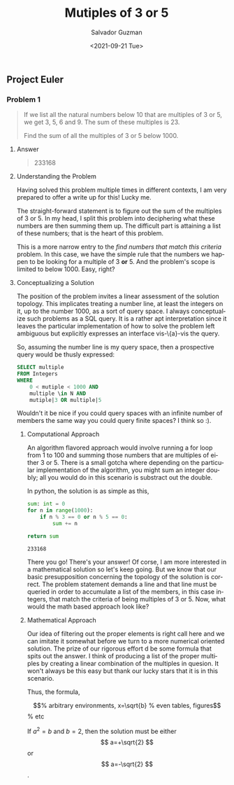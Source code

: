 #+TITLE: Mutiples of 3 or 5 
#+DATE: <2021-09-21 Tue>
#+AUTHOR: Salvador Guzman
#+EMAIL: guzmansalv@gmail.com
#+OPTIONS: text:t
#+CATEGORY: Math
#+CATEGORY: Article
#+CATEGORY: Problem
#+CATEGORY: ProjectEuler
#+LANGUAGE: en

** Project Euler
*** Problem 1
    #+BEGIN_QUOTE
    If we list all the natural numbers below 10 that are multiples of 3 or 5, we
    get 3, 5, 6 and 9. The sum of these multiples is 23.

    Find the sum of all the multiples of 3 or 5 below 1000.
    #+END_QUOTE

**** Answer
    #+BEGIN_QUOTE
    233168   
    #+END_QUOTE

**** Understanding the Problem

    Having solved this problem multiple times in different contexts, I am very
    prepared to offer a write up for this! Lucky me.

    The straight-forward statement is to figure out the sum of the multiples of
    3 or 5.  In my head, I split this problem into deciphering what these
    numbers are then summing them up. The difficult part is attaining a list of
    these numbers; that is the heart of this problem.

    This is a more narrow entry to the /find numbers that match this criteria/
    problem. In this case, we have the simple rule that the numbers we happen to
    be looking for a multiple of 3 *or* 5. And the problem's scope is limited to
    below 1000. Easy, right?

**** Conceptualizing a Solution
     The position of the problem invites a linear assessment of the solution
     topology. This implicates treating a number line, at least the integers on
     it, up to the number 1000, as a sort of query space. I always conceptualize
     such problems as a SQL query. It is a rather apt interpretation since it
     leaves the particular implementation of how to solve the problem left
     ambiguous but explicitly expresses an interface vis-\{a}-vis the query.

     So, assuming the number line is my query space, then a prospective query
     would be thusly expressed:

     #+NAME: number-query
     #+BEGIN_SRC sql
     SELECT multiple
     FROM Integers
     WHERE
         0 < mutiple < 1000 AND
         multiple \in N AND
         mutiple|3 OR multiple|5
     #+END_SRC

     Wouldn't it be nice if you could query spaces with an infinite number of
     members the same way you could query finite spaces? I think so :).

***** Computational Approach
     An algorithm flavored approach would involve running a for loop from 1 to
     100 and summing those numbers that are multiples of either 3 or 5. There is
     a small gotcha where depending on the particular implementation of the
     algorithm, you might sum an integer doubly; all you would do in this
     scenario is substract out the double. 

     In python, the solution is as simple as this,
     #+NAME: sum-python
     #+BEGIN_SRC python
         sum: int = 0
         for n in range(1000):
             if n % 3 == 0 or n % 5 == 0:
                 sum += n

         return sum
     #+END_SRC

     #+RESULTS: sum-python
     : 233168

     There you go! There's your answer! Of corse, I am more interested in a
     mathematical solution so let's keep going. But we know that our basic
     presupposition concerning the topology of the solution is correct. The
     problem statement demands a line and that line must be queried in order to
     accumulate a list of the members, in this case integers, that match the
     criteria of being multiples of 3 or 5. Now, what would the math based
     approach look like?

***** Mathematical Approach
      Our idea of filtering out the proper elements is right call here and we
      can imitate it somewhat before we turn to a more numerical oriented
      solution. The prize of our rigorous effort d be some formula that
      spits out the answer. I think of producing a list of the proper multiples
      by creating a linear combination of the multiples in quesion. It won't
      always be this easy but thank our lucky stars that it is in this
      scenario.

      Thus, the formula, 
      \begin{equation}
          y=3x_{1}+5x_{2}
      \end{equation}
      \begin{equation}                        % arbitrary environments,
       x=\sqrt{b}                              % even tables, figures
      \end{equation}                          % etc

      If $a^2=b$ and \( b=2 \), then the solution must be
      either $$ a=+\sqrt{2} $$ or \[ a=-\sqrt{2} \].
      
